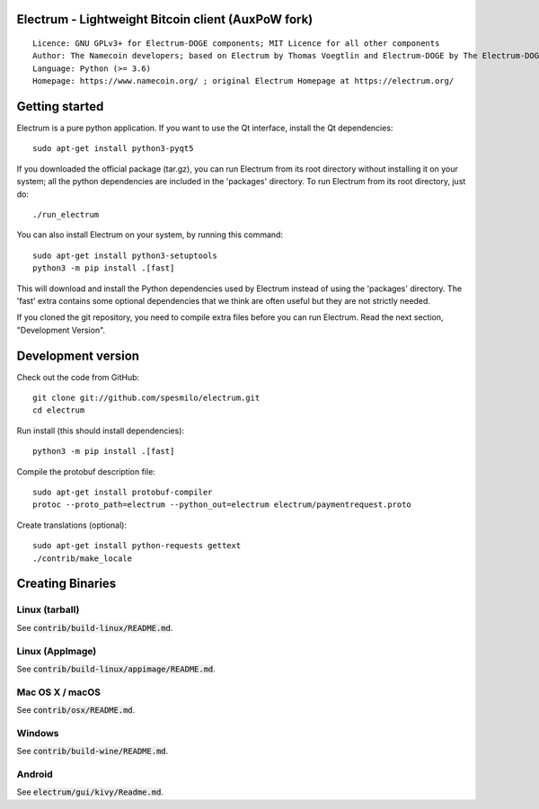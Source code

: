 Electrum - Lightweight Bitcoin client (AuxPoW fork)
===================================================

::

  Licence: GNU GPLv3+ for Electrum-DOGE components; MIT Licence for all other components
  Author: The Namecoin developers; based on Electrum by Thomas Voegtlin and Electrum-DOGE by The Electrum-DOGE contributors
  Language: Python (>= 3.6)
  Homepage: https://www.namecoin.org/ ; original Electrum Homepage at https://electrum.org/


.. image:: https://travis-ci.org/spesmilo/electrum.svg?branch=master
    :target: https://travis-ci.org/spesmilo/electrum
    :alt: Build Status
.. image:: https://coveralls.io/repos/github/spesmilo/electrum/badge.svg?branch=master
    :target: https://coveralls.io/github/spesmilo/electrum?branch=master
    :alt: Test coverage statistics
.. image:: https://d322cqt584bo4o.cloudfront.net/electrum/localized.svg
    :target: https://crowdin.com/project/electrum
    :alt: Help translate Electrum online





Getting started
===============

Electrum is a pure python application. If you want to use the
Qt interface, install the Qt dependencies::

    sudo apt-get install python3-pyqt5

If you downloaded the official package (tar.gz), you can run
Electrum from its root directory without installing it on your
system; all the python dependencies are included in the 'packages'
directory. To run Electrum from its root directory, just do::

    ./run_electrum

You can also install Electrum on your system, by running this command::

    sudo apt-get install python3-setuptools
    python3 -m pip install .[fast]

This will download and install the Python dependencies used by
Electrum instead of using the 'packages' directory.
The 'fast' extra contains some optional dependencies that we think
are often useful but they are not strictly needed.

If you cloned the git repository, you need to compile extra files
before you can run Electrum. Read the next section, "Development
Version".



Development version
===================

Check out the code from GitHub::

    git clone git://github.com/spesmilo/electrum.git
    cd electrum

Run install (this should install dependencies)::

    python3 -m pip install .[fast]


Compile the protobuf description file::

    sudo apt-get install protobuf-compiler
    protoc --proto_path=electrum --python_out=electrum electrum/paymentrequest.proto

Create translations (optional)::

    sudo apt-get install python-requests gettext
    ./contrib/make_locale




Creating Binaries
=================

Linux (tarball)
---------------

See :code:`contrib/build-linux/README.md`.


Linux (AppImage)
----------------

See :code:`contrib/build-linux/appimage/README.md`.


Mac OS X / macOS
----------------

See :code:`contrib/osx/README.md`.


Windows
-------

See :code:`contrib/build-wine/README.md`.


Android
-------

See :code:`electrum/gui/kivy/Readme.md`.

